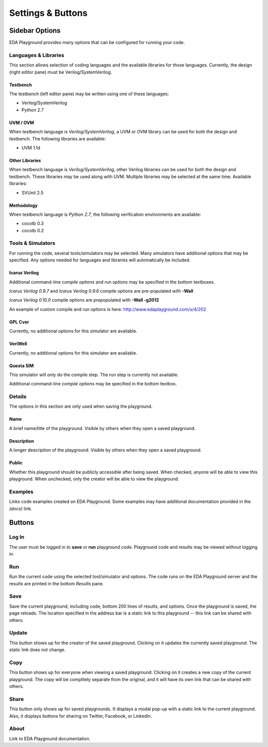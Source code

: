 ##################
Settings & Buttons
##################

***************
Sidebar Options
***************

EDA Playground provides many options that can be configured for running your code.

.. _languages-libraries-options-label:

Languages & Libraries
=====================

This section allows selection of coding languages and the available libraries for those languages.
Currently, the design (right editor pane) must be Verilog/SystemVerilog.

.. image:: _static/languages_libraries_1.png

.. image:: _static/languages_libraries_2.png

Testbench
---------

The testbench (left editor pane) may be written using one of these languages:

* Verilog/SystemVerilog
* Python 2.7

UVM / OVM
---------

When testbench language is *Verilog/SystemVerilog*, a UVM or OVM library can be used for both the design and testbench.
The following libraries are available:

* UVM 1.1d

Other Libraries
---------------

When testbench language is *Verilog/SystemVerilog*, other Verilog libraries can be used for both the design and testbench.
These libraries may be used along with UVM. Multiple libraries may be selected at the same time. Available libraries:

* SVUnit 2.5

Methodology
-----------

When testbench language is *Python 2.7*, the following verification environments are available:

* cocotb 0.3
* cocotb 0.2

.. _tools-simulators-options-label:

Tools & Simulators
==================

For running the code, several tools/simulators may be selected. Many simulators have additional options that may be specified.
Any options needed for languages and libraries will automatically be included.

Icarus Verilog
--------------

.. image:: _static/icarus_verilog.png
   :align: right

Additional command-line *compile options* and *run options* may be specified in the bottom textboxes.

*Icarus Verilog 0.9.7* and *Icarus Verilog 0.9.6* compile options are pre-populated with **-Wall**

*Icarus Verilog 0.10.0* compile options are prepopulated with **-Wall -g2012**

An example of custom compile and run options is here: http://www.edaplayground.com/s/4/202

GPL Cver
--------

Currently, no additional options for this simulator are available.

VeriWell
--------

Currently, no additional options for this simulator are available.

Questa SIM
----------

.. image:: _static/questa.png
   :align: right

This simulator will only do the compile step. The run step is currently not available.

Additional command-line *compile options* may be specified in the bottom textbox.

Details
=======

The options in this section are only used when saving the playground.

.. image:: _static/details.png

Name
----

A brief name/title of the playground. Visible by others when they open a saved playground.

Description
-----------

A longer description of the playground. Visible by others when they open a saved playground.

Public
------

Whether this playground should be publicly accessible after being saved. When checked, anyone will be able to
view this playground. When unchecked, only the creator will be able to view the playground.

Examples
========

Links code examples created on EDA Playground. Some examples may have additional documentation provided in the *(docs)* link.

.. image:: _static/examples.png

*******
Buttons
*******

Log In
======

The user must be logged in to **save** or **run** playground code. Playground code and results may be viewed without logging in.

Run
===

Run the current code using the selected tool/simulator and options. The code runs on the EDA Playground server and the results are
printed in the bottom *Results* pane.

Save
====

Save the current playground, including code, bottom 200 lines of results, and options. Once the playground is saved, the page
reloads. The location specified in the address bar is a static link to this playground -- this link can be shared with others.

Update
======

This button shows up for the creator of the saved playground. Clicking on it updates the currently saved playground.
The static link does not change.

Copy
====

This button shows up for everyone when viewing a saved playground. Clicking on it creates a new copy of the current playground.
The copy will be complitely separate from the original, and it will have its own link that can be shared with others.

Share
=====

This button only shows up for saved playgrounds. It displays a modal pop-up with a static link to the current playground.
Also, it displays buttons for sharing on Twitter, Facebook, or LinkedIn.

About
=====

Link to EDA Playground documentation.
